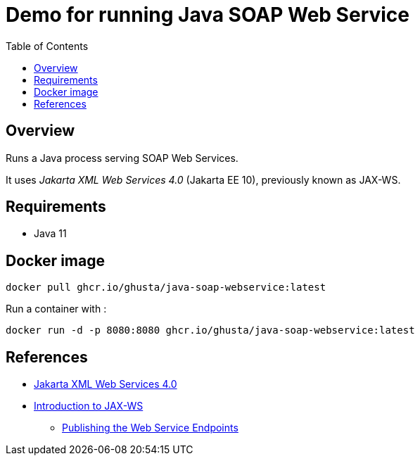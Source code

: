 = Demo for running Java SOAP Web Service
:toc:

== Overview

Runs a Java process serving SOAP Web Services.

It uses _Jakarta XML Web Services 4.0_ (Jakarta EE 10), previously known as JAX-WS.

== Requirements

* Java 11

== Docker image

[source,bash]
----
docker pull ghcr.io/ghusta/java-soap-webservice:latest
----

Run a container with :

[source,bash]
----
docker run -d -p 8080:8080 ghcr.io/ghusta/java-soap-webservice:latest
----

== References

* https://jakarta.ee/specifications/xml-web-services/4.0/[Jakarta XML Web Services 4.0]
* https://www.baeldung.com/jax-ws[Introduction to JAX-WS]
** https://www.baeldung.com/jax-ws#publishing-the-web-service-endpoints[Publishing the Web Service Endpoints]
